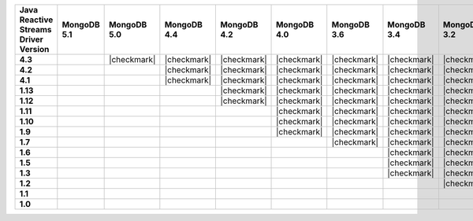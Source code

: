 .. list-table::
   :header-rows: 1
   :stub-columns: 1
   :class: compatibility-large

   * - Java Reactive Streams Driver Version
     - MongoDB 5.1
     - MongoDB 5.0
     - MongoDB 4.4
     - MongoDB 4.2
     - MongoDB 4.0
     - MongoDB 3.6
     - MongoDB 3.4
     - MongoDB 3.2
     - MongoDB 3.0
     - MongoDB 2.6

   * - 4.3
     -
     - |checkmark|
     - |checkmark|
     - |checkmark|
     - |checkmark|
     - |checkmark|
     - |checkmark|
     - |checkmark|
     - |checkmark|
     - |checkmark|

   * - 4.2
     -
     -
     - |checkmark|
     - |checkmark|
     - |checkmark|
     - |checkmark|
     - |checkmark|
     - |checkmark|
     - |checkmark|
     - |checkmark|

   * - 4.1
     -
     -
     - |checkmark|
     - |checkmark|
     - |checkmark|
     - |checkmark|
     - |checkmark|
     - |checkmark|
     - |checkmark|
     - |checkmark|

   * - 1.13
     -
     -
     -
     - |checkmark|
     - |checkmark|
     - |checkmark|
     - |checkmark|
     - |checkmark|
     - |checkmark|
     - |checkmark|

   * - 1.12
     -
     -
     -
     - |checkmark|
     - |checkmark|
     - |checkmark|
     - |checkmark|
     - |checkmark|
     - |checkmark|
     - |checkmark|

   * - 1.11
     -
     -
     -
     -
     - |checkmark|
     - |checkmark|
     - |checkmark|
     - |checkmark|
     - |checkmark|
     - |checkmark|

   * - 1.10
     -
     -
     -
     -
     - |checkmark|
     - |checkmark|
     - |checkmark|
     - |checkmark|
     - |checkmark|
     - |checkmark|

   * - 1.9
     -
     -
     -
     -
     - |checkmark|
     - |checkmark|
     - |checkmark|
     - |checkmark|
     - |checkmark|
     - |checkmark|

   * - 1.7
     -
     -
     -
     -
     -
     - |checkmark|
     - |checkmark|
     - |checkmark|
     - |checkmark|
     - |checkmark|

   * - 1.6
     -
     -
     -
     -
     -
     -
     - |checkmark|
     - |checkmark|
     - |checkmark|
     - |checkmark|

   * - 1.5
     -
     -
     -
     -
     -
     -
     - |checkmark|
     - |checkmark|
     - |checkmark|
     - |checkmark|

   * - 1.3
     -
     -
     -
     -
     -
     -
     - |checkmark|
     - |checkmark|
     - |checkmark|
     - |checkmark|


   * - 1.2
     -
     -
     -
     -
     -
     -
     -
     - |checkmark|
     - |checkmark|
     - |checkmark|


   * - 1.1
     -
     -
     -
     -
     -
     -
     -
     -
     - |checkmark|
     - |checkmark|

   * - 1.0
     -
     -
     -
     -
     -
     -
     -
     -
     - |checkmark|
     - |checkmark|
